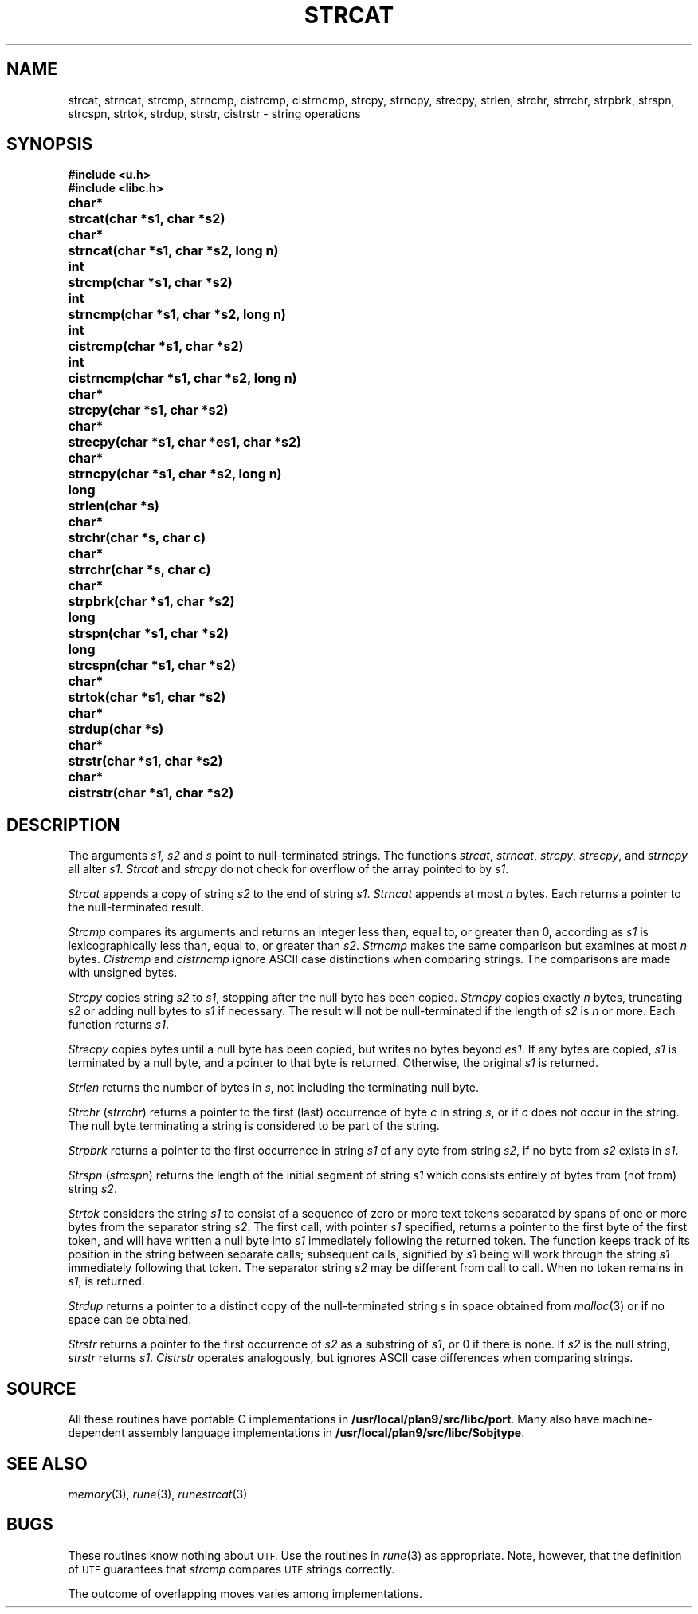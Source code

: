 .TH STRCAT 3
.SH NAME
strcat, strncat, strcmp, strncmp, cistrcmp, cistrncmp, strcpy, strncpy, strecpy, strlen, strchr, strrchr, strpbrk, strspn, strcspn, strtok, strdup, strstr, cistrstr \- string operations
.SH SYNOPSIS
.B #include <u.h>
.br
.B #include <libc.h>
.PP
.ta \w'\fLchar* \fP'u
.B
char*	strcat(char *s1, char *s2)
.PP
.B
char*	strncat(char *s1, char *s2, long n)
.PP
.B
int	strcmp(char *s1, char *s2)
.PP
.B
int	strncmp(char *s1, char *s2, long n)
.PP
.B
int	cistrcmp(char *s1, char *s2)
.PP
.B
int	cistrncmp(char *s1, char *s2, long n)
.PP
.B
char*	strcpy(char *s1, char *s2)
.PP
.B
char*	strecpy(char *s1, char *es1, char *s2)
.PP
.B
char*	strncpy(char *s1, char *s2, long n)
.PP
.B
long	strlen(char *s)
.PP
.B
char*	strchr(char *s, char c)
.PP
.B
char*	strrchr(char *s, char c)
.PP
.B
char*	strpbrk(char *s1, char *s2)
.PP
.B
long	strspn(char *s1, char *s2)
.PP
.B
long	strcspn(char *s1, char *s2)
.PP
.B
char*	strtok(char *s1, char *s2)
.PP
.B
char*	strdup(char *s)
.PP
.B
char*	strstr(char *s1, char *s2)
.PP
.B
char*	cistrstr(char *s1, char *s2)
.SH DESCRIPTION
The arguments
.I s1, s2
and
.I s
point to null-terminated strings.
The functions
.IR strcat ,
.IR strncat ,
.IR strcpy ,
.IR strecpy ,
and
.I strncpy
all alter
.IR s1 .
.I Strcat
and
.I strcpy
do not check for overflow of
the array pointed to by
.IR s1 .
.PP
.I Strcat
appends a copy of string
.I s2
to the end of string
.IR s1 .
.I Strncat
appends at most
.I n
bytes.
Each returns a pointer to the null-terminated result.
.PP
.I Strcmp
compares its arguments and returns an integer
less than, equal to, or greater than 0,
according as
.I s1
is lexicographically less than, equal to, or
greater than
.IR s2 .
.I Strncmp
makes the same comparison but examines at most
.I n
bytes.
.I Cistrcmp
and
.I cistrncmp
ignore ASCII case distinctions when comparing strings.
The comparisons are made with unsigned bytes.
.PP
.I Strcpy
copies string
.I s2
to
.IR s1 ,
stopping after the null byte has been copied.
.I Strncpy
copies exactly
.I n
bytes,
truncating
.I s2
or adding
null bytes to
.I s1
if necessary.
The result will not be null-terminated if the length
of
.I s2
is
.I n
or more.
Each function returns
.IR s1 .
.PP
.I Strecpy
copies bytes until a null byte has been copied, but writes no bytes beyond
.IR es1 .
If any bytes are copied,
.I s1
is terminated by a null byte, and a pointer to that byte is returned.
Otherwise, the original
.I s1
is returned.
.PP
.I Strlen
returns the number of bytes in
.IR s ,
not including the terminating null byte.
.PP
.I Strchr
.RI ( strrchr )
returns a pointer to the first (last)
occurrence of byte
.I c
in string
.IR s ,
or
.L 0
if
.I c
does not occur in the string.
The null byte terminating a string is considered to
be part of the string.
.PP
.I Strpbrk
returns a pointer to the first occurrence in string
.I s1
of any byte from string
.IR s2 ,
.L 0
if no byte from
.I s2
exists in
.IR s1 .
.PP
.I Strspn
.RI ( strcspn )
returns the length of the initial segment of string
.I s1
which consists entirely of bytes from (not from) string
.IR s2 .
.PP
.I Strtok
considers the string
.I s1
to consist of a sequence of zero or more text tokens separated
by spans of one or more bytes from the separator string
.IR s2 .
The first call, with pointer
.I s1
specified, returns a pointer to the first byte of the first
token, and will have written a
null byte into
.I s1
immediately following the returned token.
The function
keeps track of its position in the string
between separate calls; subsequent calls,
signified by
.I s1
being
.LR 0 ,
will work through the string
.I s1
immediately following that token.
The separator string
.I s2
may be different from call to call.
When no token remains in
.IR s1 ,
.L 0
is returned.
.PP
.I Strdup
returns a pointer to a distinct copy of the null-terminated string
.I s
in space obtained from
.IR malloc (3)
or
.L 0
if no space can be obtained.
.PP
.I Strstr
returns a pointer to the first occurrence of
.I s2
as a substring of
.IR s1 ,
or 0 if there is none.
If
.I s2
is the null string,
.I strstr
returns
.IR s1 .
.I Cistrstr
operates analogously, but ignores ASCII case differences when comparing strings.
.SH SOURCE
All these routines have portable C implementations in
.BR /usr/local/plan9/src/libc/port .
Many also have machine-dependent assembly language
implementations in
.BR /usr/local/plan9/src/libc/$objtype .
.SH SEE ALSO
.IR memory (3),
.IR rune (3),
.IR runestrcat (3)
.SH BUGS
These routines know nothing about
.SM UTF.
Use the routines in
.IR rune (3)
as appropriate.
Note, however, that the definition of
.SM UTF
guarantees that
.I strcmp
compares
.SM UTF
strings correctly.
.PP
The outcome of overlapping moves varies among implementations.
